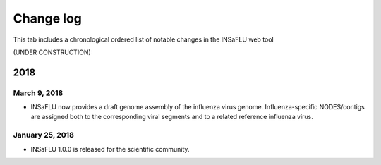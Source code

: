 Change log
==========

This tab includes a chronological ordered list of notable changes in the INSaFLU web tool

(UNDER CONSTRUCTION)


2018
----

March 9, 2018 
.............

- INSaFLU now provides a draft genome assembly of the influenza virus genome. Influenza-specific NODES/contigs are assigned both to the corresponding viral segments and to a related reference influenza virus.


January 25, 2018 
................

- INSaFLU 1.0.0 is released for the scientific community.

	


